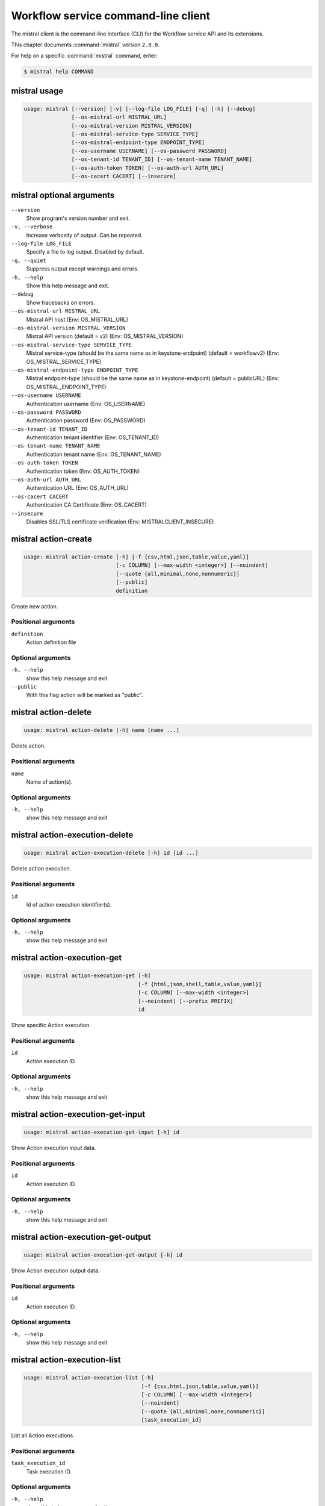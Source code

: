 .. ## WARNING ######################################
.. This file is automatically generated, do not edit
.. #################################################

====================================
Workflow service command-line client
====================================

The mistral client is the command-line interface (CLI) for
the Workflow service API and its extensions.

This chapter documents :command:`mistral` version ``2.0.0``.

For help on a specific :command:`mistral` command, enter:

.. code-block:: console

   $ mistral help COMMAND

.. _mistral_command_usage:

mistral usage
~~~~~~~~~~~~~

.. code-block:: console

   usage: mistral [--version] [-v] [--log-file LOG_FILE] [-q] [-h] [--debug]
                  [--os-mistral-url MISTRAL_URL]
                  [--os-mistral-version MISTRAL_VERSION]
                  [--os-mistral-service-type SERVICE_TYPE]
                  [--os-mistral-endpoint-type ENDPOINT_TYPE]
                  [--os-username USERNAME] [--os-password PASSWORD]
                  [--os-tenant-id TENANT_ID] [--os-tenant-name TENANT_NAME]
                  [--os-auth-token TOKEN] [--os-auth-url AUTH_URL]
                  [--os-cacert CACERT] [--insecure]

.. _mistral_command_options:

mistral optional arguments
~~~~~~~~~~~~~~~~~~~~~~~~~~

``--version``
  Show program's version number and exit.

``-v, --verbose``
  Increase verbosity of output. Can be repeated.

``--log-file LOG_FILE``
  Specify a file to log output. Disabled by
  default.

``-q, --quiet``
  Suppress output except warnings and errors.

``-h, --help``
  Show this help message and exit.

``--debug``
  Show tracebacks on errors.

``--os-mistral-url MISTRAL_URL``
  Mistral API host (Env: OS_MISTRAL_URL)

``--os-mistral-version MISTRAL_VERSION``
  Mistral API version (default = v2) (Env:
  OS_MISTRAL_VERSION)

``--os-mistral-service-type SERVICE_TYPE``
  Mistral service-type (should be the same name
  as in keystone-endpoint) (default =
  workflowv2) (Env: OS_MISTRAL_SERVICE_TYPE)

``--os-mistral-endpoint-type ENDPOINT_TYPE``
  Mistral endpoint-type (should be the same name
  as in keystone-endpoint) (default = publicURL)
  (Env: OS_MISTRAL_ENDPOINT_TYPE)

``--os-username USERNAME``
  Authentication username (Env: OS_USERNAME)

``--os-password PASSWORD``
  Authentication password (Env: OS_PASSWORD)

``--os-tenant-id TENANT_ID``
  Authentication tenant identifier (Env:
  OS_TENANT_ID)

``--os-tenant-name TENANT_NAME``
  Authentication tenant name (Env:
  OS_TENANT_NAME)

``--os-auth-token TOKEN``
  Authentication token (Env: OS_AUTH_TOKEN)

``--os-auth-url AUTH_URL``
  Authentication URL (Env: OS_AUTH_URL)

``--os-cacert CACERT``
  Authentication CA Certificate (Env: OS_CACERT)

``--insecure``
  Disables SSL/TLS certificate verification
  (Env: MISTRALCLIENT_INSECURE)

.. _mistral_action-create:

mistral action-create
~~~~~~~~~~~~~~~~~~~~~

.. code-block:: console

   usage: mistral action-create [-h] [-f {csv,html,json,table,value,yaml}]
                                [-c COLUMN] [--max-width <integer>] [--noindent]
                                [--quote {all,minimal,none,nonnumeric}]
                                [--public]
                                definition

Create new action.

Positional arguments
--------------------

``definition``
  Action definition file

Optional arguments
------------------

``-h, --help``
  show this help message and exit

``--public``
  With this flag action will be marked as "public".

.. _mistral_action-delete:

mistral action-delete
~~~~~~~~~~~~~~~~~~~~~

.. code-block:: console

   usage: mistral action-delete [-h] name [name ...]

Delete action.

Positional arguments
--------------------

``name``
  Name of action(s).

Optional arguments
------------------

``-h, --help``
  show this help message and exit

.. _mistral_action-execution-delete:

mistral action-execution-delete
~~~~~~~~~~~~~~~~~~~~~~~~~~~~~~~

.. code-block:: console

   usage: mistral action-execution-delete [-h] id [id ...]

Delete action execution.

Positional arguments
--------------------

``id``
  Id of action execution identifier(s).

Optional arguments
------------------

``-h, --help``
  show this help message and exit

.. _mistral_action-execution-get:

mistral action-execution-get
~~~~~~~~~~~~~~~~~~~~~~~~~~~~

.. code-block:: console

   usage: mistral action-execution-get [-h]
                                       [-f {html,json,shell,table,value,yaml}]
                                       [-c COLUMN] [--max-width <integer>]
                                       [--noindent] [--prefix PREFIX]
                                       id

Show specific Action execution.

Positional arguments
--------------------

``id``
  Action execution ID.

Optional arguments
------------------

``-h, --help``
  show this help message and exit

.. _mistral_action-execution-get-input:

mistral action-execution-get-input
~~~~~~~~~~~~~~~~~~~~~~~~~~~~~~~~~~

.. code-block:: console

   usage: mistral action-execution-get-input [-h] id

Show Action execution input data.

Positional arguments
--------------------

``id``
  Action execution ID.

Optional arguments
------------------

``-h, --help``
  show this help message and exit

.. _mistral_action-execution-get-output:

mistral action-execution-get-output
~~~~~~~~~~~~~~~~~~~~~~~~~~~~~~~~~~~

.. code-block:: console

   usage: mistral action-execution-get-output [-h] id

Show Action execution output data.

Positional arguments
--------------------

``id``
  Action execution ID.

Optional arguments
------------------

``-h, --help``
  show this help message and exit

.. _mistral_action-execution-list:

mistral action-execution-list
~~~~~~~~~~~~~~~~~~~~~~~~~~~~~

.. code-block:: console

   usage: mistral action-execution-list [-h]
                                        [-f {csv,html,json,table,value,yaml}]
                                        [-c COLUMN] [--max-width <integer>]
                                        [--noindent]
                                        [--quote {all,minimal,none,nonnumeric}]
                                        [task_execution_id]

List all Action executions.

Positional arguments
--------------------

``task_execution_id``
  Task execution ID.

Optional arguments
------------------

``-h, --help``
  show this help message and exit

.. _mistral_action-execution-update:

mistral action-execution-update
~~~~~~~~~~~~~~~~~~~~~~~~~~~~~~~

.. code-block:: console

   usage: mistral action-execution-update [-h]
                                          [-f {html,json,shell,table,value,yaml}]
                                          [-c COLUMN] [--max-width <integer>]
                                          [--noindent] [--prefix PREFIX]
                                          [--state {IDLE,RUNNING,SUCCESS,ERROR}]
                                          [--output OUTPUT]
                                          id

Update specific Action execution.

Positional arguments
--------------------

``id``
  Action execution ID.

Optional arguments
------------------

``-h, --help``
  show this help message and exit

``--state {IDLE,RUNNING,SUCCESS,ERROR}``
  Action execution state

``--output OUTPUT``
  Action execution output

.. _mistral_action-get:

mistral action-get
~~~~~~~~~~~~~~~~~~

.. code-block:: console

   usage: mistral action-get [-h] [-f {html,json,shell,table,value,yaml}]
                             [-c COLUMN] [--max-width <integer>] [--noindent]
                             [--prefix PREFIX]
                             name

Show specific action.

Positional arguments
--------------------

``name``
  Action name

Optional arguments
------------------

``-h, --help``
  show this help message and exit

.. _mistral_action-get-definition:

mistral action-get-definition
~~~~~~~~~~~~~~~~~~~~~~~~~~~~~

.. code-block:: console

   usage: mistral action-get-definition [-h] name

Show action definition.

Positional arguments
--------------------

``name``
  Action name

Optional arguments
------------------

``-h, --help``
  show this help message and exit

.. _mistral_action-list:

mistral action-list
~~~~~~~~~~~~~~~~~~~

.. code-block:: console

   usage: mistral action-list [-h] [-f {csv,html,json,table,value,yaml}]
                              [-c COLUMN] [--max-width <integer>] [--noindent]
                              [--quote {all,minimal,none,nonnumeric}]

List all actions.

Optional arguments
------------------

``-h, --help``
  show this help message and exit

.. _mistral_action-update:

mistral action-update
~~~~~~~~~~~~~~~~~~~~~

.. code-block:: console

   usage: mistral action-update [-h] [-f {csv,html,json,table,value,yaml}]
                                [-c COLUMN] [--max-width <integer>] [--noindent]
                                [--quote {all,minimal,none,nonnumeric}]
                                [--public]
                                definition

Update action.

Positional arguments
--------------------

``definition``
  Action definition file

Optional arguments
------------------

``-h, --help``
  show this help message and exit

``--public``
  With this flag action will be marked as "public".

.. _mistral_cron-trigger-create:

mistral cron-trigger-create
~~~~~~~~~~~~~~~~~~~~~~~~~~~

.. code-block:: console

   usage: mistral cron-trigger-create [-h]
                                      [-f {html,json,shell,table,value,yaml}]
                                      [-c COLUMN] [--max-width <integer>]
                                      [--noindent] [--prefix PREFIX]
                                      [--params PARAMS] [--pattern <* * * * *>]
                                      [--first-time <YYYY-MM-DD HH:MM>]
                                      [--count <integer>]
                                      name workflow_identifier [workflow_input]

Create new trigger.

Positional arguments
--------------------

``name``
  Cron trigger name

``workflow_identifier``
  Workflow name or ID

``workflow_input``
  Workflow input

Optional arguments
------------------

``-h, --help``
  show this help message and exit

``--params PARAMS``
  Workflow params

``--pattern <* * * * *>``
  Cron trigger pattern

``--first-time <YYYY-MM-DD HH:MM>``
  Date and time of the first execution

``--count <integer>``
  Number of wanted executions

.. _mistral_cron-trigger-delete:

mistral cron-trigger-delete
~~~~~~~~~~~~~~~~~~~~~~~~~~~

.. code-block:: console

   usage: mistral cron-trigger-delete [-h] name [name ...]

Delete trigger.

Positional arguments
--------------------

``name``
  Name of cron trigger(s).

Optional arguments
------------------

``-h, --help``
  show this help message and exit

.. _mistral_cron-trigger-get:

mistral cron-trigger-get
~~~~~~~~~~~~~~~~~~~~~~~~

.. code-block:: console

   usage: mistral cron-trigger-get [-h] [-f {html,json,shell,table,value,yaml}]
                                   [-c COLUMN] [--max-width <integer>]
                                   [--noindent] [--prefix PREFIX]
                                   name

Show specific cron trigger.

Positional arguments
--------------------

``name``
  Cron trigger name

Optional arguments
------------------

``-h, --help``
  show this help message and exit

.. _mistral_cron-trigger-list:

mistral cron-trigger-list
~~~~~~~~~~~~~~~~~~~~~~~~~

.. code-block:: console

   usage: mistral cron-trigger-list [-h] [-f {csv,html,json,table,value,yaml}]
                                    [-c COLUMN] [--max-width <integer>]
                                    [--noindent]
                                    [--quote {all,minimal,none,nonnumeric}]

List all cron triggers.

Optional arguments
------------------

``-h, --help``
  show this help message and exit

.. _mistral_environment-create:

mistral environment-create
~~~~~~~~~~~~~~~~~~~~~~~~~~

.. code-block:: console

   usage: mistral environment-create [-h] [-f {html,json,shell,table,value,yaml}]
                                     [-c COLUMN] [--max-width <integer>]
                                     [--noindent] [--prefix PREFIX]
                                     file

Create new environment.

Positional arguments
--------------------

``file``
  Environment configuration file in JSON or YAML

Optional arguments
------------------

``-h, --help``
  show this help message and exit

.. _mistral_environment-delete:

mistral environment-delete
~~~~~~~~~~~~~~~~~~~~~~~~~~

.. code-block:: console

   usage: mistral environment-delete [-h] name [name ...]

Delete environment.

Positional arguments
--------------------

``name``
  Name of environment(s).

Optional arguments
------------------

``-h, --help``
  show this help message and exit

.. _mistral_environment-get:

mistral environment-get
~~~~~~~~~~~~~~~~~~~~~~~

.. code-block:: console

   usage: mistral environment-get [-h] [-f {html,json,shell,table,value,yaml}]
                                  [-c COLUMN] [--max-width <integer>]
                                  [--noindent] [--prefix PREFIX]
                                  name

Show specific environment.

Positional arguments
--------------------

``name``
  Environment name

Optional arguments
------------------

``-h, --help``
  show this help message and exit

.. _mistral_environment-list:

mistral environment-list
~~~~~~~~~~~~~~~~~~~~~~~~

.. code-block:: console

   usage: mistral environment-list [-h] [-f {csv,html,json,table,value,yaml}]
                                   [-c COLUMN] [--max-width <integer>]
                                   [--noindent]
                                   [--quote {all,minimal,none,nonnumeric}]

List all environments.

Optional arguments
------------------

``-h, --help``
  show this help message and exit

.. _mistral_environment-update:

mistral environment-update
~~~~~~~~~~~~~~~~~~~~~~~~~~

.. code-block:: console

   usage: mistral environment-update [-h] [-f {html,json,shell,table,value,yaml}]
                                     [-c COLUMN] [--max-width <integer>]
                                     [--noindent] [--prefix PREFIX]
                                     file

Update environment.

Positional arguments
--------------------

``file``
  Environment configuration file in JSON or YAML

Optional arguments
------------------

``-h, --help``
  show this help message and exit

.. _mistral_execution-create:

mistral execution-create
~~~~~~~~~~~~~~~~~~~~~~~~

.. code-block:: console

   usage: mistral execution-create [-h] [-f {html,json,shell,table,value,yaml}]
                                   [-c COLUMN] [--max-width <integer>]
                                   [--noindent] [--prefix PREFIX]
                                   [-d DESCRIPTION]
                                   workflow_identifier [workflow_input] [params]

Create new execution.

Positional arguments
--------------------

``workflow_identifier``
  Workflow ID or name. Workflow name will be deprecated
  sinceMitaka.

``workflow_input``
  Workflow input

``params``
  Workflow additional parameters

Optional arguments
------------------

``-h, --help``
  show this help message and exit

``-d DESCRIPTION, --description DESCRIPTION``
  Execution description

.. _mistral_execution-delete:

mistral execution-delete
~~~~~~~~~~~~~~~~~~~~~~~~

.. code-block:: console

   usage: mistral execution-delete [-h] id [id ...]

Delete execution.

Positional arguments
--------------------

``id``
  Id of execution identifier(s).

Optional arguments
------------------

``-h, --help``
  show this help message and exit

.. _mistral_execution-get:

mistral execution-get
~~~~~~~~~~~~~~~~~~~~~

.. code-block:: console

   usage: mistral execution-get [-h] [-f {html,json,shell,table,value,yaml}]
                                [-c COLUMN] [--max-width <integer>] [--noindent]
                                [--prefix PREFIX]
                                id

Show specific execution.

Positional arguments
--------------------

``id``
  Execution identifier

Optional arguments
------------------

``-h, --help``
  show this help message and exit

.. _mistral_execution-get-input:

mistral execution-get-input
~~~~~~~~~~~~~~~~~~~~~~~~~~~

.. code-block:: console

   usage: mistral execution-get-input [-h] id

Show execution input data.

Positional arguments
--------------------

``id``
  Execution ID

Optional arguments
------------------

``-h, --help``
  show this help message and exit

.. _mistral_execution-get-output:

mistral execution-get-output
~~~~~~~~~~~~~~~~~~~~~~~~~~~~

.. code-block:: console

   usage: mistral execution-get-output [-h] id

Show execution output data.

Positional arguments
--------------------

``id``
  Execution ID

Optional arguments
------------------

``-h, --help``
  show this help message and exit

.. _mistral_execution-list:

mistral execution-list
~~~~~~~~~~~~~~~~~~~~~~

.. code-block:: console

   usage: mistral execution-list [-h] [-f {csv,html,json,table,value,yaml}]
                                 [-c COLUMN] [--max-width <integer>] [--noindent]
                                 [--quote {all,minimal,none,nonnumeric}]
                                 [--marker [MARKER]] [--limit [LIMIT]]
                                 [--sort_keys [SORT_KEYS]]
                                 [--sort_dirs [SORT_DIRS]]

List all executions.

Optional arguments
------------------

``-h, --help``
  show this help message and exit

``--marker [MARKER]``
  The last execution uuid of the previous page, displays
  list of executions after "marker".

``--limit [LIMIT]``
  Maximum number of executions to return in a single
  result.

``--sort_keys [SORT_KEYS]``
  Comma-separated list of sort keys to sort results by.
  Default: created_at. Example: mistral execution-list
  :option:`--sort_keys=id,description`

``--sort_dirs [SORT_DIRS]``
  Comma-separated list of sort directions. Default: asc.
  Example: mistral execution-list
  :option:`--sort_keys=id,description` :option:`--sort_dirs=asc,desc`

.. _mistral_execution-update:

mistral execution-update
~~~~~~~~~~~~~~~~~~~~~~~~

.. code-block:: console

   usage: mistral execution-update [-h] [-f {html,json,shell,table,value,yaml}]
                                   [-c COLUMN] [--max-width <integer>]
                                   [--noindent] [--prefix PREFIX]
                                   [-s {RUNNING,PAUSED,SUCCESS,ERROR}] [-e ENV]
                                   [-d DESCRIPTION]
                                   id

Update execution.

Positional arguments
--------------------

``id``
  Execution identifier

Optional arguments
------------------

``-h, --help``
  show this help message and exit

``-s {RUNNING,PAUSED,SUCCESS,ERROR}, --state {RUNNING,PAUSED,SUCCESS,ERROR}``
  Execution state

``-e ENV, --env ENV``
  Environment variables

``-d DESCRIPTION, --description DESCRIPTION``
  Execution description

.. _mistral_member-create:

mistral member-create
~~~~~~~~~~~~~~~~~~~~~

.. code-block:: console

   usage: mistral member-create [-h] [-f {html,json,shell,table,value,yaml}]
                                [-c COLUMN] [--max-width <integer>] [--noindent]
                                [--prefix PREFIX]
                                resource_id resource_type member_id

Shares a resource to another tenant.

Positional arguments
--------------------

``resource_id``
  Resource ID to be shared.

``resource_type``
  Resource type.

``member_id``
  Project ID to whom the resource is shared to.

Optional arguments
------------------

``-h, --help``
  show this help message and exit

.. _mistral_member-delete:

mistral member-delete
~~~~~~~~~~~~~~~~~~~~~

.. code-block:: console

   usage: mistral member-delete [-h] resource_id resource_type member_id

Delete a resource sharing relationship.

Positional arguments
--------------------

``resource_id``
  Resource ID to be shared.

``resource_type``
  Resource type.

``member_id``
  Project ID to whom the resource is shared to.

Optional arguments
------------------

``-h, --help``
  show this help message and exit

.. _mistral_member-get:

mistral member-get
~~~~~~~~~~~~~~~~~~

.. code-block:: console

   usage: mistral member-get [-h] [-f {html,json,shell,table,value,yaml}]
                             [-c COLUMN] [--max-width <integer>] [--noindent]
                             [--prefix PREFIX] [-m MEMBER_ID]
                             resource_id resource_type

Show specific member information.

Positional arguments
--------------------

``resource_id``
  Resource ID to be shared.

``resource_type``
  Resource type.

Optional arguments
------------------

``-h, --help``
  show this help message and exit

``-m MEMBER_ID, --member-id MEMBER_ID``
  Project ID to whom the resource is shared to. No need
  to provide this param if you are the resource member.

.. _mistral_member-list:

mistral member-list
~~~~~~~~~~~~~~~~~~~

.. code-block:: console

   usage: mistral member-list [-h] [-f {csv,html,json,table,value,yaml}]
                              [-c COLUMN] [--max-width <integer>] [--noindent]
                              [--quote {all,minimal,none,nonnumeric}]
                              resource_id resource_type

List all members.

Positional arguments
--------------------

``resource_id``
  Resource id to be shared.

``resource_type``
  Resource type.

Optional arguments
------------------

``-h, --help``
  show this help message and exit

.. _mistral_member-update:

mistral member-update
~~~~~~~~~~~~~~~~~~~~~

.. code-block:: console

   usage: mistral member-update [-h] [-f {html,json,shell,table,value,yaml}]
                                [-c COLUMN] [--max-width <integer>] [--noindent]
                                [--prefix PREFIX] [-m MEMBER_ID]
                                [-s {pending,accepted,rejected}]
                                resource_id resource_type

Update resource sharing status.

Positional arguments
--------------------

``resource_id``
  Resource ID to be shared.

``resource_type``
  Resource type.

Optional arguments
------------------

``-h, --help``
  show this help message and exit

``-m MEMBER_ID, --member-id MEMBER_ID``
  Project ID to whom the resource is shared to. No need
  to provide this param if you are the resource member.

``-s {pending,accepted,rejected}, --status {pending,accepted,rejected}``
  status of the sharing.

.. _mistral_run-action:

mistral run-action
~~~~~~~~~~~~~~~~~~

.. code-block:: console

   usage: mistral run-action [-h] [-f {html,json,shell,table,value,yaml}]
                             [-c COLUMN] [--max-width <integer>] [--noindent]
                             [--prefix PREFIX] [-s] [-t TARGET]
                             name [input]

Create new Action execution or just run specific action.

Positional arguments
--------------------

``name``
  Action name to execute.

``input``
  Action input.

Optional arguments
------------------

``-h, --help``
  show this help message and exit

``-s, --save-result``
  Save the result into DB.

``-t TARGET, --target TARGET``
  Action will be executed on <target> executor.

.. _mistral_service-list:

mistral service-list
~~~~~~~~~~~~~~~~~~~~

.. code-block:: console

   usage: mistral service-list [-h] [-f {csv,html,json,table,value,yaml}]
                               [-c COLUMN] [--max-width <integer>] [--noindent]
                               [--quote {all,minimal,none,nonnumeric}]

List all services.

Optional arguments
------------------

``-h, --help``
  show this help message and exit

.. _mistral_task-get:

mistral task-get
~~~~~~~~~~~~~~~~

.. code-block:: console

   usage: mistral task-get [-h] [-f {html,json,shell,table,value,yaml}]
                           [-c COLUMN] [--max-width <integer>] [--noindent]
                           [--prefix PREFIX]
                           id

Show specific task.

Positional arguments
--------------------

``id``
  Task identifier

Optional arguments
------------------

``-h, --help``
  show this help message and exit

.. _mistral_task-get-published:

mistral task-get-published
~~~~~~~~~~~~~~~~~~~~~~~~~~

.. code-block:: console

   usage: mistral task-get-published [-h] id

Show task published variables.

Positional arguments
--------------------

``id``
  Task ID

Optional arguments
------------------

``-h, --help``
  show this help message and exit

.. _mistral_task-get-result:

mistral task-get-result
~~~~~~~~~~~~~~~~~~~~~~~

.. code-block:: console

   usage: mistral task-get-result [-h] id

Show task output data.

Positional arguments
--------------------

``id``
  Task ID

Optional arguments
------------------

``-h, --help``
  show this help message and exit

.. _mistral_task-list:

mistral task-list
~~~~~~~~~~~~~~~~~

.. code-block:: console

   usage: mistral task-list [-h] [-f {csv,html,json,table,value,yaml}]
                            [-c COLUMN] [--max-width <integer>] [--noindent]
                            [--quote {all,minimal,none,nonnumeric}]
                            [workflow_execution]

List all tasks.

Positional arguments
--------------------

``workflow_execution``
  Workflow execution ID associated with list of Tasks.

Optional arguments
------------------

``-h, --help``
  show this help message and exit

.. _mistral_task-rerun:

mistral task-rerun
~~~~~~~~~~~~~~~~~~

.. code-block:: console

   usage: mistral task-rerun [-h] [-f {html,json,shell,table,value,yaml}]
                             [-c COLUMN] [--max-width <integer>] [--noindent]
                             [--prefix PREFIX] [--resume] [-e ENV]
                             id

Rerun an existing task.

Positional arguments
--------------------

``id``
  Task identifier

Optional arguments
------------------

``-h, --help``
  show this help message and exit

``--resume``
  rerun only failed or unstarted action executions for
  with-items task

``-e ENV, --env ENV``
  Environment variables

.. _mistral_workbook-create:

mistral workbook-create
~~~~~~~~~~~~~~~~~~~~~~~

.. code-block:: console

   usage: mistral workbook-create [-h] [-f {html,json,shell,table,value,yaml}]
                                  [-c COLUMN] [--max-width <integer>]
                                  [--noindent] [--prefix PREFIX]
                                  definition

Create new workbook.

Positional arguments
--------------------

``definition``
  Workbook definition file

Optional arguments
------------------

``-h, --help``
  show this help message and exit

.. _mistral_workbook-delete:

mistral workbook-delete
~~~~~~~~~~~~~~~~~~~~~~~

.. code-block:: console

   usage: mistral workbook-delete [-h] name [name ...]

Delete workbook.

Positional arguments
--------------------

``name``
  Name of workbook(s).

Optional arguments
------------------

``-h, --help``
  show this help message and exit

.. _mistral_workbook-get:

mistral workbook-get
~~~~~~~~~~~~~~~~~~~~

.. code-block:: console

   usage: mistral workbook-get [-h] [-f {html,json,shell,table,value,yaml}]
                               [-c COLUMN] [--max-width <integer>] [--noindent]
                               [--prefix PREFIX]
                               name

Show specific workbook.

Positional arguments
--------------------

``name``
  Workbook name

Optional arguments
------------------

``-h, --help``
  show this help message and exit

.. _mistral_workbook-get-definition:

mistral workbook-get-definition
~~~~~~~~~~~~~~~~~~~~~~~~~~~~~~~

.. code-block:: console

   usage: mistral workbook-get-definition [-h] name

Show workbook definition.

Positional arguments
--------------------

``name``
  Workbook name

Optional arguments
------------------

``-h, --help``
  show this help message and exit

.. _mistral_workbook-list:

mistral workbook-list
~~~~~~~~~~~~~~~~~~~~~

.. code-block:: console

   usage: mistral workbook-list [-h] [-f {csv,html,json,table,value,yaml}]
                                [-c COLUMN] [--max-width <integer>] [--noindent]
                                [--quote {all,minimal,none,nonnumeric}]

List all workbooks.

Optional arguments
------------------

``-h, --help``
  show this help message and exit

.. _mistral_workbook-update:

mistral workbook-update
~~~~~~~~~~~~~~~~~~~~~~~

.. code-block:: console

   usage: mistral workbook-update [-h] [-f {html,json,shell,table,value,yaml}]
                                  [-c COLUMN] [--max-width <integer>]
                                  [--noindent] [--prefix PREFIX]
                                  definition

Update workbook.

Positional arguments
--------------------

``definition``
  Workbook definition file

Optional arguments
------------------

``-h, --help``
  show this help message and exit

.. _mistral_workbook-validate:

mistral workbook-validate
~~~~~~~~~~~~~~~~~~~~~~~~~

.. code-block:: console

   usage: mistral workbook-validate [-h] [-f {html,json,shell,table,value,yaml}]
                                    [-c COLUMN] [--max-width <integer>]
                                    [--noindent] [--prefix PREFIX]
                                    definition

Validate workbook.

Positional arguments
--------------------

``definition``
  Workbook definition file

Optional arguments
------------------

``-h, --help``
  show this help message and exit

.. _mistral_workflow-create:

mistral workflow-create
~~~~~~~~~~~~~~~~~~~~~~~

.. code-block:: console

   usage: mistral workflow-create [-h] [-f {csv,html,json,table,value,yaml}]
                                  [-c COLUMN] [--max-width <integer>]
                                  [--noindent]
                                  [--quote {all,minimal,none,nonnumeric}]
                                  [--public]
                                  definition

Create new workflow.

Positional arguments
--------------------

``definition``
  Workflow definition file.

Optional arguments
------------------

``-h, --help``
  show this help message and exit

``--public``
  With this flag workflow will be marked as "public".

.. _mistral_workflow-delete:

mistral workflow-delete
~~~~~~~~~~~~~~~~~~~~~~~

.. code-block:: console

   usage: mistral workflow-delete [-h] identifier [identifier ...]

Delete workflow.

Positional arguments
--------------------

``identifier``
  Name or ID of workflow(s).

Optional arguments
------------------

``-h, --help``
  show this help message and exit

.. _mistral_workflow-get:

mistral workflow-get
~~~~~~~~~~~~~~~~~~~~

.. code-block:: console

   usage: mistral workflow-get [-h] [-f {html,json,shell,table,value,yaml}]
                               [-c COLUMN] [--max-width <integer>] [--noindent]
                               [--prefix PREFIX]
                               identifier

Show specific workflow.

Positional arguments
--------------------

``identifier``
  Workflow ID or name.

Optional arguments
------------------

``-h, --help``
  show this help message and exit

.. _mistral_workflow-get-definition:

mistral workflow-get-definition
~~~~~~~~~~~~~~~~~~~~~~~~~~~~~~~

.. code-block:: console

   usage: mistral workflow-get-definition [-h] identifier

Show workflow definition.

Positional arguments
--------------------

``identifier``
  Workflow ID or name.

Optional arguments
------------------

``-h, --help``
  show this help message and exit

.. _mistral_workflow-list:

mistral workflow-list
~~~~~~~~~~~~~~~~~~~~~

.. code-block:: console

   usage: mistral workflow-list [-h] [-f {csv,html,json,table,value,yaml}]
                                [-c COLUMN] [--max-width <integer>] [--noindent]
                                [--quote {all,minimal,none,nonnumeric}]

List all workflows.

Optional arguments
------------------

``-h, --help``
  show this help message and exit

.. _mistral_workflow-update:

mistral workflow-update
~~~~~~~~~~~~~~~~~~~~~~~

.. code-block:: console

   usage: mistral workflow-update [-h] [-f {csv,html,json,table,value,yaml}]
                                  [-c COLUMN] [--max-width <integer>]
                                  [--noindent]
                                  [--quote {all,minimal,none,nonnumeric}]
                                  [--id ID] [--public]
                                  definition

Update workflow.

Positional arguments
--------------------

``definition``
  Workflow definition

Optional arguments
------------------

``-h, --help``
  show this help message and exit

``--id ID``
  Workflow ID.

``--public``
  With this flag workflow will be marked as "public".

.. _mistral_workflow-validate:

mistral workflow-validate
~~~~~~~~~~~~~~~~~~~~~~~~~

.. code-block:: console

   usage: mistral workflow-validate [-h] [-f {html,json,shell,table,value,yaml}]
                                    [-c COLUMN] [--max-width <integer>]
                                    [--noindent] [--prefix PREFIX]
                                    definition

Validate workflow.

Positional arguments
--------------------

``definition``
  Workflow definition file

Optional arguments
------------------

``-h, --help``
  show this help message and exit

